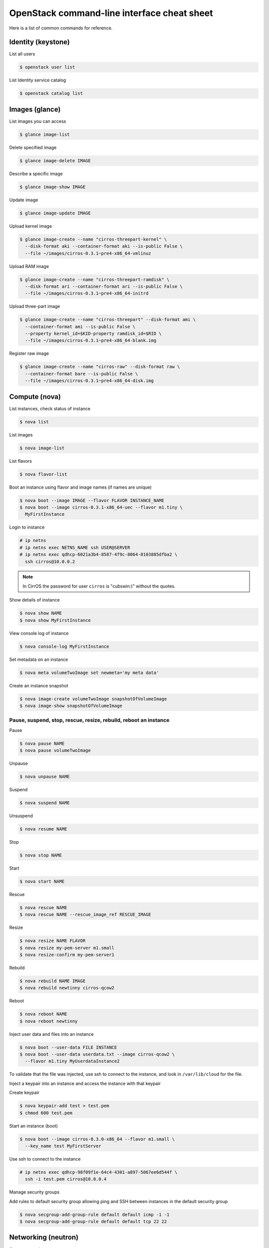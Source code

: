 ============================================
OpenStack command-line interface cheat sheet
============================================

Here is a list of common commands for reference.

Identity (keystone)
~~~~~~~~~~~~~~~~~~~

List all users

.. code-block:: console

   $ openstack user list

List Identity service catalog

.. code-block:: console

   $ openstack catalog list

Images (glance)
~~~~~~~~~~~~~~~

List images you can access

.. code-block:: console

   $ glance image-list

Delete specified image

.. code-block:: console

   $ glance image-delete IMAGE

Describe a specific image

.. code-block:: console

   $ glance image-show IMAGE

Update image

.. code-block:: console

   $ glance image-update IMAGE

Upload kernel image

.. code-block:: console

   $ glance image-create --name "cirros-threepart-kernel" \
     --disk-format aki --container-format aki --is-public False \
     --file ~/images/cirros-0.3.1~pre4-x86_64-vmlinuz

Upload RAM image

.. code-block:: console

   $ glance image-create --name "cirros-threepart-ramdisk" \
     --disk-format ari --container-format ari --is-public False \
     --file ~/images/cirros-0.3.1~pre4-x86_64-initrd

Upload three-part image

.. code-block:: console

   $ glance image-create --name "cirros-threepart" --disk-format ami \
     --container-format ami --is-public False \
     --property kernel_id=$KID-property ramdisk_id=$RID \
     --file ~/images/cirros-0.3.1~pre4-x86_64-blank.img

Register raw image

.. code-block:: console

   $ glance image-create --name "cirros-raw" --disk-format raw \
     --container-format bare --is-public False \
     --file ~/images/cirros-0.3.1~pre4-x86_64-disk.img

Compute (nova)
~~~~~~~~~~~~~~

List instances, check status of instance

.. code-block:: console

   $ nova list

List images

.. code-block:: console

   $ nova image-list

List flavors

.. code-block:: console

   $ nova flavor-list

Boot an instance using flavor and image names (if names are unique)

.. code-block:: console

   $ nova boot --image IMAGE --flavor FLAVOR INSTANCE_NAME
   $ nova boot --image cirros-0.3.1-x86_64-uec --flavor m1.tiny \
     MyFirstInstance

Login to instance

.. code-block:: console

   # ip netns
   # ip netns exec NETNS_NAME ssh USER@SERVER
   # ip netns exec qdhcp-6021a3b4-8587-4f9c-8064-0103885dfba2 \
     ssh cirros@10.0.0.2

.. note::

   In CirrOS the password for user ``cirros`` is "cubswin:)" without
   the quotes.

Show details of instance

.. code-block:: console

   $ nova show NAME
   $ nova show MyFirstInstance

View console log of instance

.. code-block:: console

   $ nova console-log MyFirstInstance

Set metadata on an instance

.. code-block:: console

   $ nova meta volumeTwoImage set newmeta='my meta data'

Create an instance snapshot

.. code-block:: console

   $ nova image-create volumeTwoImage snapshotOfVolumeImage
   $ nova image-show snapshotOfVolumeImage

Pause, suspend, stop, rescue, resize, rebuild, reboot an instance
-----------------------------------------------------------------

Pause

.. code-block:: console

   $ nova pause NAME
   $ nova pause volumeTwoImage

Unpause

.. code-block:: console

   $ nova unpause NAME

Suspend

.. code-block:: console

   $ nova suspend NAME

Unsuspend

.. code-block:: console

   $ nova resume NAME

Stop

.. code-block:: console

   $ nova stop NAME

Start

.. code-block:: console

   $ nova start NAME

Rescue

.. code-block:: console

   $ nova rescue NAME
   $ nova rescue NAME --rescue_image_ref RESCUE_IMAGE

Resize

.. code-block:: console

   $ nova resize NAME FLAVOR
   $ nova resize my-pem-server m1.small
   $ nova resize-confirm my-pem-server1

Rebuild

.. code-block:: console

   $ nova rebuild NAME IMAGE
   $ nova rebuild newtinny cirros-qcow2

Reboot

.. code-block:: console

   $ nova reboot NAME
   $ nova reboot newtinny

Inject user data and files into an instance

.. code-block:: console

   $ nova boot --user-data FILE INSTANCE
   $ nova boot --user-data userdata.txt --image cirros-qcow2 \
     --flavor m1.tiny MyUserdataInstance2

To validate that the file was injected, use ssh to connect to the instance,
and look in ``/var/lib/cloud`` for the file.

Inject a keypair into an instance and access the instance with that
keypair

Create keypair

.. code-block:: console

   $ nova keypair-add test > test.pem
   $ chmod 600 test.pem

Start an instance (boot)

.. code-block:: console

   $ nova boot --image cirros-0.3.0-x86_64 --flavor m1.small \
     --key_name test MyFirstServer

Use ssh to connect to the instance

.. code-block:: console

   # ip netns exec qdhcp-98f09f1e-64c4-4301-a897-5067ee6d544f \
     ssh -i test.pem cirros@10.0.0.4

Manage security groups

Add rules to default security group allowing ping and SSH between
instances in the default security group

.. code-block:: console

   $ nova secgroup-add-group-rule default default icmp -1 -1
   $ nova secgroup-add-group-rule default default tcp 22 22

Networking (neutron)
~~~~~~~~~~~~~~~~~~~~

Create network

.. code-block:: console

   $ neutron net-create NAME

Create a subnet

.. code-block:: console

   $ neutron subnet-create NETWORK_NAME CIDR
   $ neutron subnet-create my-network 10.0.0.0/29

Block Storage (cinder)
~~~~~~~~~~~~~~~~~~~~~~

Used to manage volumes and volume snapshots that attach to instances.

Create a new volume

.. code-block:: console

   $ cinder create SIZE_IN_GB --display-name NAME
   $ cinder create 1 --display-name MyFirstVolume

Boot an instance and attach to volume

.. code-block:: console

   $ nova boot --image cirros-qcow2 --flavor m1.tiny MyVolumeInstance

List volumes, notice status of volume

.. code-block:: console

   $ cinder list

Attach volume to instance after instance is active, and volume is
available

.. code-block:: console

   $ nova volume-attach INSTANCE_ID VOLUME_ID auto
   $ nova volume-attach MyVolumeInstance 573e024d-5235-49ce-8332-be1576d323f8 auto

.. note::

   On the Xen Hypervisor it is possible to provide a specific device name instead of
   automatic allocation. For example:

   .. code-block:: console

      $ nova volume-attach MyVolumeInstance 573e024d-5235-49ce-8332-be1576d323f8 /dev/vdb

   This is not currently possible when using non-Xen hypervisors with OpenStack.

Manage volumes after login into the instance

List storage devices

.. code-block:: console

   # fdisk -l

Make filesystem on volume

.. code-block:: console

   # mkfs.ext3 /dev/vdb

Create a mountpoint

.. code-block:: console

   # mkdir /myspace

Mount the volume at the mountpoint

.. code-block:: console

   # mount /dev/vdb /myspace

Create a file on the volume

.. code-block:: console

   # touch /myspace/helloworld.txt
   # ls /myspace

Unmount the volume

.. code-block:: console

   # umount /myspace

Object Storage (swift)
~~~~~~~~~~~~~~~~~~~~~~

Display information for the account, container, or object

.. code-block:: console

   $ swift stat
   $ swift stat ACCOUNT
   $ swift stat CONTAINER
   $ swift stat OBJECT

List containers

.. code-block:: console

   $ swift list

